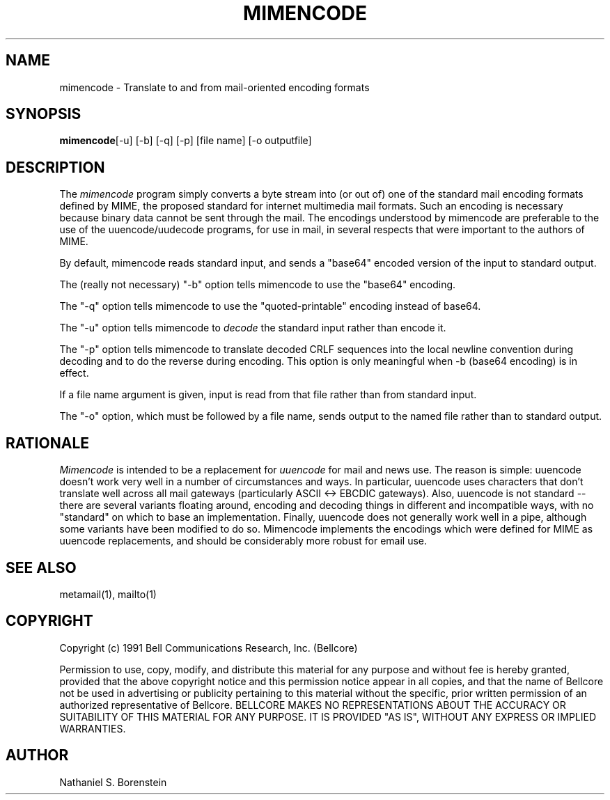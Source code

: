 .TH MIMENCODE 1 "Release 1" "Bellcore Prototype"
.SH NAME
mimencode - Translate to and from mail-oriented encoding formats
.SH SYNOPSIS
.ta 8n
\fBmimencode\fP	[-u] [-b] [-q] [-p] [file name] [-o outputfile]
.br
.SH DESCRIPTION
The
.I mimencode
program simply converts a byte stream into (or out of) one of the standard mail encoding formats defined by MIME, the proposed standard for internet multimedia mail formats.  Such an encoding is necessary because binary data cannot be sent through the mail.  The encodings understood by mimencode are preferable to the use of the uuencode/uudecode programs, for use in mail, in several respects that were important to the authors of MIME.

By default, mimencode reads standard input, and sends a "base64" encoded version of the input to standard output.

The (really not necessary) "-b" option tells mimencode to use the "base64" encoding.

The "-q" option tells mimencode to use the "quoted-printable" encoding instead of base64.

The "-u" option tells mimencode to 
.I
decode
the standard input rather than encode it.  

The "-p" option tells mimencode to translate decoded CRLF sequences into the local newline convention during decoding and to do the reverse during encoding.  This option is only meaningful when  -b (base64 encoding) is in effect.

If a file name argument is given, input is read from that file rather than from standard input.

The "-o" option, which must be followed by a file name, sends output to the named file rather than to standard output.
.SH RATIONALE
.I
Mimencode
is intended to be a replacement for 
.I
uuencode
for mail and news use.  The reason is simple:  uuencode doesn't work very well in a number of circumstances and ways.  In particular, uuencode uses characters that don't translate well across all mail gateways (particularly ASCII <-> EBCDIC gateways).  Also, uuencode is not standard -- there are several variants floating around, encoding and decoding things in different and incompatible ways, with no "standard" on which to base an implementation.  Finally, uuencode does not generally work well in a pipe, although some variants have been modified to do so.  Mimencode implements the encodings which were defined for MIME as uuencode replacements, and should be considerably more robust for email use.
.SH SEE ALSO
metamail(1), mailto(1)
.SH COPYRIGHT
Copyright (c) 1991 Bell Communications Research, Inc. (Bellcore)

Permission to use, copy, modify, and distribute this material 
for any purpose and without fee is hereby granted, provided 
that the above copyright notice and this permission notice 
appear in all copies, and that the name of Bellcore not be 
used in advertising or publicity pertaining to this 
material without the specific, prior written permission 
of an authorized representative of Bellcore.  BELLCORE 
MAKES NO REPRESENTATIONS ABOUT THE ACCURACY OR SUITABILITY 
OF THIS MATERIAL FOR ANY PURPOSE.  IT IS PROVIDED "AS IS", 
WITHOUT ANY EXPRESS OR IMPLIED WARRANTIES.
.SH AUTHOR
Nathaniel S. Borenstein
